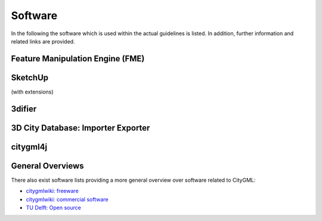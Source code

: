 Software
========

In the following the software which is used within
the actual guidelines is listed.
In addition, further information and related links are provided.

Feature Manipulation Engine (FME)
---------------------------------

SketchUp
--------

(with extensions)

3difier
-------

3D City Database: Importer Exporter
-----------------------------------

citygml4j
---------


General Overviews
-----------------

There also exist software lists providing a more general
overview over software related to CityGML:

- `citygmlwiki: freeware`_
- `citygmlwiki: commercial software`_
- `TU Delft: Open source`_

.. _`citygmlwiki: freeware`: http://www.citygmlwiki.org/index.php?title=Freeware
.. _`citygmlwiki: commercial software`: http://www.citygmlwiki.org/index.php/Commercial_Software
.. _`TU Delft: Open source`: https://3d.bk.tudelft.nl/code/
